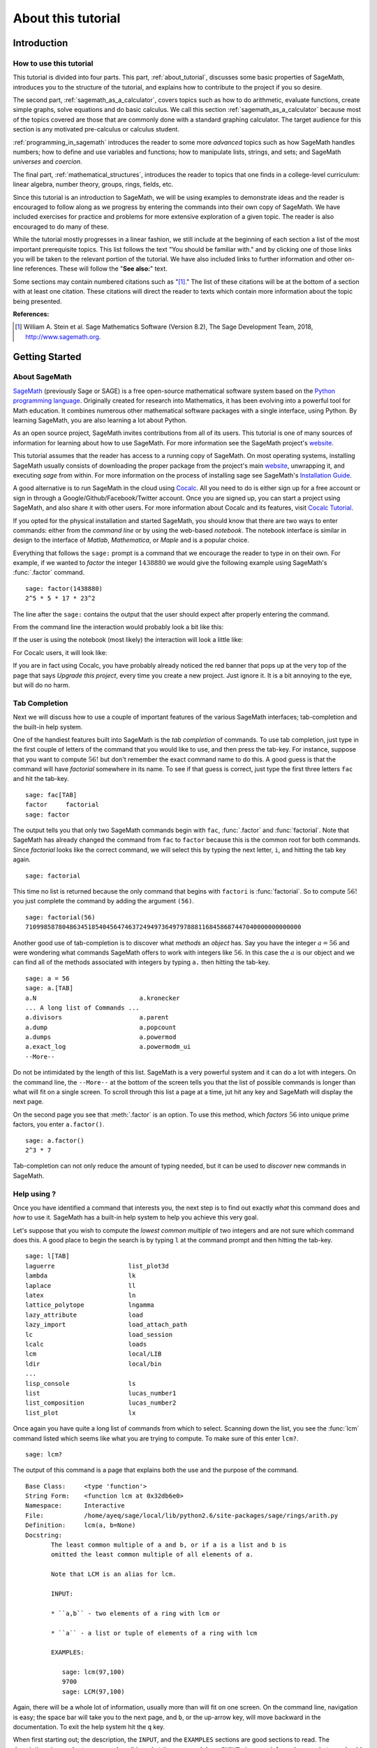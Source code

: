.. index:: About this tutorial

.. _about_tutorial:

*********************
 About this tutorial
*********************
.. _about_tutorial_introduction:

Introduction
============

.. index:: How to use this tutorial

.. _about_tutorial_howto:

How to use this tutorial
------------------------

This tutorial is divided into four parts. This part,
:ref:`about_tutorial`,  discusses some basic properties of SageMath, introduces you to the
structure of the tutorial,  and explains how to contribute to the project if you so desire.

The second part, :ref:`sagemath_as_a_calculator`,  covers  topics such as how to do arithmetic, evaluate functions, create simple graphs, solve equations and do  basic calculus. We call this section :ref:`sagemath_as_a_calculator` because most of the topics covered are those that are commonly done with a standard graphing calculator. The target audience for this section is any motivated pre-calculus or calculus student.

:ref:`programming_in_sagemath`  introduces the reader to some more *advanced* topics such as  how SageMath handles numbers; how to define and use variables and functions; how to manipulate lists, strings, and sets; and SageMath *universes* and *coercion*.

The final part, :ref:`mathematical_structures`,  introduces the reader to topics that one finds in  a college-level curriculum: linear algebra, number theory, groups, rings, fields, etc.

Since this tutorial is an introduction to SageMath, we will be using examples to demonstrate ideas and the reader is encouraged to follow along as we progress by entering the commands into their own copy of SageMath. We have included exercises for practice and problems for more extensive exploration of a given topic. The reader is also encouraged to do many of these.

While the tutorial mostly progresses in a linear fashion, we still include at the beginning of each section a list of the most important prerequisite topics. This list follows the text "You should be familiar with." and by clicking one of those links you will be taken to the relevant portion of the tutorial. We have also included links to further information and other on-line references. These will follow the "**See also:**" text.

Some sections may contain numbered citations such as "[1]_." The list of these citations will be at the bottom of a section with at least one citation. These citations will direct the reader to texts which contain more information about the topic being presented.

**References:**

.. [1] William A. Stein et al. Sage Mathematics Software (Version 8.2),
   The Sage Development Team, 2018, http://www.sagemath.org.

.. index:: Getting Started

.. _helpful_tips:

Getting Started
===============


.. index:: About SageMath

.. _about_sage:

About SageMath
--------------

`SageMath <https://en.wikipedia.org/wiki/SageMath>`_ (previously Sage or SAGE) is a free open-source mathematical software system based on the
`Python programming language <http://www.python.org>`_. Originally created for research into
Mathematics, it has been evolving into a powerful tool for Math
education. It combines numerous other mathematical software packages
with a single interface, using Python. By learning SageMath, you are also learning a lot about Python.

As an open source project, SageMath invites contributions from all of its users. This tutorial is one of many sources of information for learning about how to use SageMath. For more information see the SageMath project's  `website <http://www.sagemath.org>`_.


.. index:: command line, notebook, cocalc

This tutorial assumes that the reader has access to a running copy of SageMath. On most operating systems, installing SageMath usually consists of  downloading the proper package from the project's main `website <http://www.sagemath.org>`_, unwrapping it, and executing `sage` from within. For more information on the process of installing sage see SageMath's `Installation Guide <http://www.sagemath.org/doc/installation>`_.

A good alternative is to run SageMath in the cloud using `Cocalc <https://cocalc.com>`_. All you need to do is either sign up for a free account or sign in through a Google/Github/Facebook/Twitter account. Once you are signed up, you can start a project using SageMath, and also share it with other users. For more information about Cocalc and its features, visit `Cocalc Tutorial <https://tutorial.cocalc.com/>`_.

If you opted for the physical installation and started SageMath, you should know that there are two ways to enter commands: either from the *command line* or by using the  web-based *notebook*. The notebook interface is similar in design to the interface of *Matlab*, *Mathematica*, or *Maple* and is a popular choice.

Everything that follows the ``sage:`` prompt is a command that we encourage the reader to type in on their own. For example, if we wanted to *factor* the integer :math:`1438880` we would give the following example using SageMath's :func:`.factor` command. ::

  sage: factor(1438880)
  2^5 * 5 * 17 * 23^2

The line after the ``sage:`` contains the output that the user should
expect after properly entering the command.

From the command line the interaction would probably look a bit like this:

.. image:: pics/SageMath_shell.PNG
        :alt: Using SageMath at the command line.
	:width: 800px
	:height: 525px

If the user is using the notebook (most likely) the interaction will look a little like:

.. image:: pics/SageMath_notebook.PNG
        :alt: Using SageMath at the command line.
	:width: 750px
	:height: 500px

For Cocalc users, it will look like:

.. image:: pics/Cocalc_factor.png
        :alt: Using SageMath at the command line.
	:width: 800px
	:height: 525px

.. _help_tabcompletion:

If you are in fact using Cocalc, you have probably already noticed the red banner that pops up at the very top of the page that says *Upgrade this project*, every time you create a new project. Just ignore it. It is a bit annoying to the eye, but will do no harm.

Tab Completion
-----------------------
Next we will discuss how to use a couple of important features of the various SageMath interfaces; tab-completion and the built-in help system.


.. index:: tab completion

One of the handiest features built into SageMath is the *tab completion* of commands. To use tab completion, just type in the first couple of letters of the command that you would like to use, and then press the tab-key. For instance, suppose that you want to compute :math:`56!` but don't remember the exact command name to do this. A good guess is that the command will have *factorial* somewhere in its name. To see if that guess is correct, just type the first three letters ``fac`` and hit the tab-key. ::

  sage: fac[TAB]
  factor     factorial
  sage: factor

The output tells you that only two SageMath commands begin with ``fac``,  :func:`.factor` and :func:`factorial`. Note that SageMath has already changed the command from ``fac`` to ``factor`` because this is the common root for both commands. Since *factorial* looks like the correct command, we will select this by typing the next letter, ``i``, and hitting the tab key again. ::

  sage: factorial

This time no list is returned because the only command that begins with ``factori`` is :func:`factorial`. So to compute :math:`56!` you just complete the command by adding the argument ``(56)``. ::

  sage: factorial(56)
  710998587804863451854045647463724949736497978881168458687447040000000000000

Another good use of tab-completion is to discover what *methods* an *object* has. Say you have the integer :math:`a = 56` and were wondering what commands SageMath offers to work with integers like :math:`56`. In this case the :math:`a` is our object and we can find all of the methods associated with integers by typing ``a.`` then hitting the tab-key. ::

  sage: a = 56
  sage: a.[TAB]
  a.N                            a.kronecker
  ... A long list of Commands ...
  a.divisors                     a.parent
  a.dump                         a.popcount
  a.dumps                        a.powermod
  a.exact_log                    a.powermodm_ui
  --More--

Do not be intimidated by the length of this list. SageMath is a very powerful system and it can do a lot with integers. On the command line, the ``--More--`` at the bottom of the screen tells you that the list of possible commands is longer than what will fit on a single screen. To scroll through this list a page at a time, jut hit any key and SageMath will display the next page.

On the second page you see that :meth:`.factor` is an option. To use this method, which *factors* :math:`56` into unique prime factors, you enter ``a.factor()``. ::

  sage: a.factor()
  2^3 * 7

Tab-completion can not only reduce the amount of typing needed, but it can be used to *discover* new commands in SageMath.

.. index::  help, help; command line, ?

Help using ?
---------------------

Once you have identified a command that interests you, the next step is to find out exactly *what* this command does and *how* to use it. SageMath has a built-in help system to help you achieve this very goal.

Let's suppose that you wish to compute the *lowest common multiple* of
two integers and are not sure which command does this. A good place to
begin the search is by typing ``l`` at the command prompt and then
hitting the tab-key.  ::

  sage: l[TAB]
  laguerre                    list_plot3d
  lambda                      lk
  laplace                     ll
  latex                       ln
  lattice_polytope            lngamma
  lazy_attribute              load
  lazy_import                 load_attach_path
  lc                          load_session
  lcalc                       loads
  lcm                         local/LIB
  ldir                        local/bin
  ...
  lisp_console                ls
  list                        lucas_number1
  list_composition            lucas_number2
  list_plot                   lx


Once again you have quite a long list of commands from which to select. Scanning down the list, you see the :func:`lcm` command listed which seems like what you are trying to compute. To make sure of this enter ``lcm?``. ::

  sage: lcm?

The output of this command is  a page that explains both the use and the purpose of the command. ::

  Base Class:     <type 'function'>
  String Form:    <function lcm at 0x32db6e0>
  Namespace:      Interactive
  File:           /home/ayeq/sage/local/lib/python2.6/site-packages/sage/rings/arith.py
  Definition:     lcm(a, b=None)
  Docstring:
	 The least common multiple of a and b, or if a is a list and b is
	 omitted the least common multiple of all elements of a.

	 Note that LCM is an alias for lcm.

	 INPUT:

	 * ``a,b`` - two elements of a ring with lcm or

	 * ``a`` - a list or tuple of elements of a ring with lcm

	 EXAMPLES:

	    sage: lcm(97,100)
	    9700
	    sage: LCM(97,100)


Again, there will be a whole lot of information, usually more than will fit on one screen.  On the command line, navigation is easy; the space bar will take you to the next page, and ``b``, or the up-arrow key, will move backward in the documentation. To exit the help system hit the ``q`` key.

.. index:: help; INPUT, help; EXAMPLES, help; DESCRIPTION

When first starting out; the description,  the ``INPUT``, and the ``EXAMPLES`` sections are good sections to read. The description gives a short summary describing what the command does,  ``INPUT`` gives you information on what you should provide as *arguments* to the command, and ``EXAMPLES`` gives concrete examples of the command's usage.

The description in this case is:  ::

  The least common multiple of a and b, or if a is a list and b is
  omitted the least common multiple of all elements of a.
  Note that LCM is an alias for lcm.

From this description, you can be pretty sure that this is the command that you am looking for. Next examine the ``INPUT``: ::

  INPUT:
  * ``a,b`` - two elements of a ring with lcm or
  * ``a`` - a list or tuple of elements of a ring with lcm

Here you see that ``lcm`` can either accept two arguments, for our purposes two integers, or a list of objects. Finally by perusing the ``EXAMPLES`` you can get a good idea on how this command is actually used in practice. ::

       EXAMPLES:

          sage: lcm(97,100)
          9700
          sage: LCM(97,100)
          9700
          sage: LCM(0,2)
          0
          sage: LCM(-3,-5)
          15
          sage: LCM([1,2,3,4,5])
          60
          sage: v = LCM(range(1,10000))   # *very* fast!
          sage: len(str(v))
          4349

Having a comprehensive help system built into SageMath is one of its best features and the sooner you get comfortable with using it the faster you will be able to use the full power of this CAS.

.. index::  source code; ??

Source  Code, ??
--------------------------

There are probably some readers of this tutorial who like programming and would like to take a look at how a command is built in SageMath. To do this, you simply need to type the command whose source code you are interested in, and then press the <tab> key. For instance, going back to our :func:`.factor` command ::

	sage: factor??
	Source Code (starting at line 2139):
	
	def factor(n, proof=None, int_=False, algorithm='pari', verbose=0, **kwds):
	"""comments inserted here"""
		try:
			m = n.factor
		except AttributeError:
			"""Maybe n is not a Sage element, try to convert it
			e = py_scalar_to_element(n)
        if e is n:
            # Either n was a Sage Element without a factor() method
            # or we cannot it convert it to Sage
            raise TypeError("unable to factor {!r}".format(n))
        n = e
        m = n.factor

		"""code continues"""
	
The output of this command is very long and will not fit in a single page or snapshot (try it yourself). However, we reported some of the lines of the code to show you how the syntax is Pythonic. Once you run the command, you will see a lot of comments (marked by a triple quote """) in the code that will navigate you on how to read it, what it does and to interpret the Python syntax, if you are not familiar with it.	
	
.. seealso::
   `SageMath Screencasts  <http://www.sagemath.org/help-video.html>`_

.. index:: Contributing to the tutorial

.. _contributing:

Contributing to the tutorial
============================

.. index:: contribution, tutorial source, bitbucket, reStructured Text

Additions to this tutorial are encouraged as are suggestions for additional topics for inclusion.

When this website was first developed, all of its code was available for download from the original project's `bitbucket <https://bitbucket.org/ayeq123/sdsu-sage-tutorial/>`_. However, given the increased and still growing popularity of GitHub over the past few years, we decided to transition the whole repository there. All of its contents can be accessed from `GitHub <https://github.com/mpolimeno/sdsu-sage-tutorial-git>`_. There you will find a complete copy of the source code for generating this website. To build the site from its source, the reader will need to install the `Sphinx Documentation <http://sphinx.poco.org>`_, which is written in the `Python Programming Language <http://www.python.org>`_.  We are excited to see any changes that you make so please let `us <mosullivan@mail.sdsu.edu>`_ know of any new material that you  add. We want this tutorial to be as comprehensive as possible and any assistance toward this goal is welcomed.

The content of this tutorial is written using `reStructured Text <http://sphinx.pocoo.org/rest.html>`_, which is processed by `Sphinx <http://sphinx.pocoo.org/>`_ to produce the HTML and PDF output. Sphinx and reStructured Text are used throughout the official SageMath and Python documentation, so it is useful for contributors to either of these projects.

There are  four parts to the tutorial: :ref:`about_tutorial` has basic instructions about using and amending the tutorial, and the others have mathematical content. :ref:`sagemath_as_a_calculator` is intended, as the title suggests, to cover straightforward computations, plotting graphs, and content that one might find in a high school algebra course, introductory statistics or calculus.  We intend it to be  accessible to an entering college student, or to a bright high school student.

"Programming in SageMath" eases the transition to higher level mathematics by treating topics that relate to the interface between mathematical concepts and computational issues. The first chapter covers universes and coercion   (rationals, reals, booleans etc.);  variables; and basic structures like lists, sets and strings.  The second chapter covers; programming essentials like  conditionals and iterative computation; file handling and data handling; etc.   The third chapter discusses mathematical software packages within SageMath.
Finally, there is a brief discussion of interactive demonstrations with the notebook.

"Mathematical Structures" is written at a more sophisticated level than the earlier material, since the intended audience is college students taking upper division math courses.  The emphasis is on learning about specific mathematical structures that have a SageMath class associated to them.  We intend each chapter to ne independent of the others.

.. seealso::
   `reStructured Text Primer <http://sphinx.pocoo.org/rest.html>`_

.. _credits_and_license:

Credits and License
-------------------

The content and code for this tutorial was  written by David Monarres
under the supervision of Mike O'Sullivan and was supported by a
generous grant from  San Diego State University's President's
Leadership Fund.
The tutorial  is licensed under the
`Creative Commons Attribution-ShareAlike 3.01 <http://creativecommons.org/licenses/by-sa/3.0/>`_ License. You are
free to share and to remix, but attribution should be given to the
original funder and creators. You may add your name to the list of contributors below.

Other contributors include:

*  Ryan Rosenbaum.

*  Matteo Polimeno.
